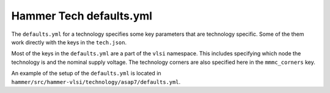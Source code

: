 Hammer Tech defaults.yml
===============================

The ``defaults.yml`` for a technology specifies some key parameters that are technology specific. Some of the them work directly with the keys in the ``tech.json``.

Most of the keys in the ``defaults.yml`` are a part of the ``vlsi`` namespace. This includes specifying which node the technology is and the nominal supply voltage. The technology corners are also specified here in the ``mmmc_corners`` key. 

An example of the setup of the ``defaults.yml`` is located in ``hammer/src/hammer-vlsi/technology/asap7/defaults.yml``.

